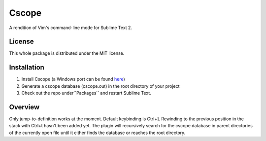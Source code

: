 =========
Cscope
=========

A rendition of Vim's command-line mode for Sublime Text 2.

License
=======

This whole package is distributed under the MIT license.

Installation
============

1. Install Cscope (a Windows port can be found `here`_)
2. Generate a cscope database (cscope.out) in the root directory of your project
3. Check out the repo under``Packages`` and restart Sublime Text.

.. _here: http://code.google.com/p/cscope-win32

Overview
========
Only jump-to-definition works at the moment. Default keybinding is Ctrl+]. Rewinding to the previous position in the stack with Ctrl+t hasn't been added yet. The plugin will recursively search for the cscope database in parent directories of the currently open file until it either finds the database or reaches the root directory.